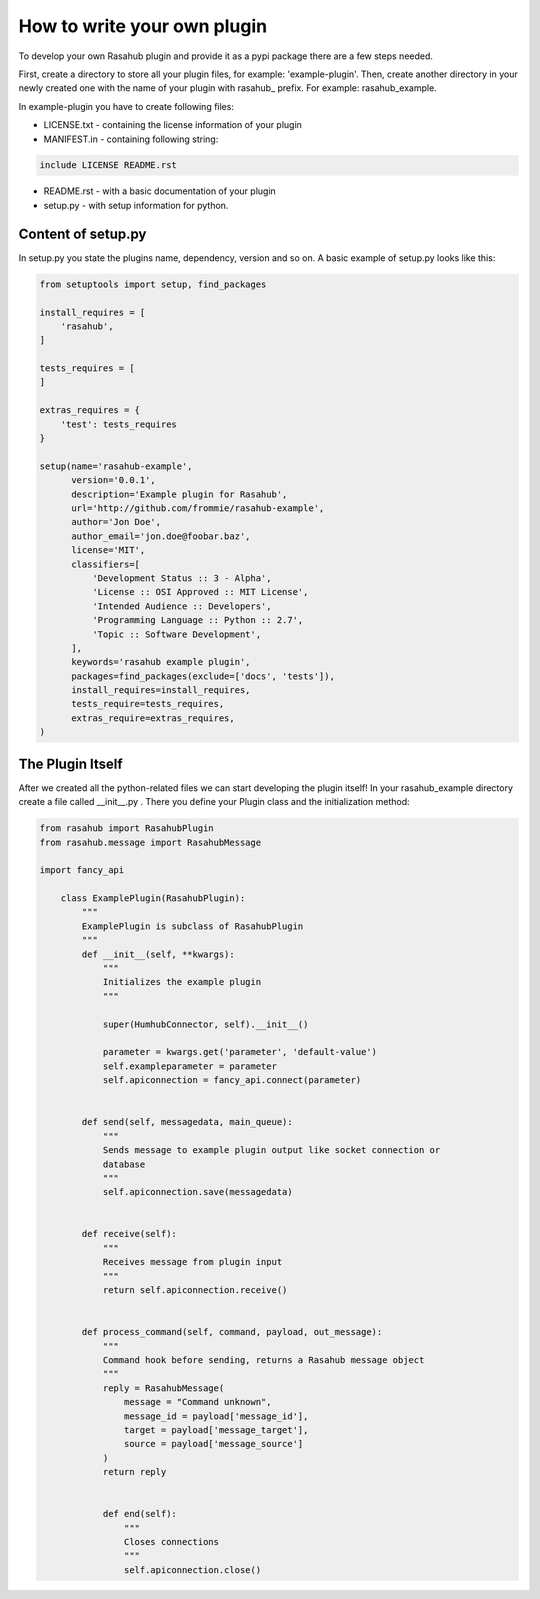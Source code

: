 .. Plugin Model doc

How to write your own plugin
============================

To develop your own Rasahub plugin and provide it as a pypi package there are a
few steps needed.

First, create a directory to store all your plugin files, for example:
'example-plugin'.
Then, create another directory in your newly created one with the name of your
plugin with rasahub_ prefix. For example: rasahub_example.

In example-plugin you have to create following files:

* LICENSE.txt - containing the license information of your plugin

* MANIFEST.in - containing following string:

.. code-block:: bash

    include LICENSE README.rst


* README.rst - with a basic documentation of your plugin

* setup.py - with setup information for python.

Content of setup.py
-------------------

In setup.py you state the plugins name, dependency, version and so on. A basic
example of setup.py looks like this:

.. code-block:: python

   from setuptools import setup, find_packages

   install_requires = [
       'rasahub',
   ]

   tests_requires = [
   ]

   extras_requires = {
       'test': tests_requires
   }

   setup(name='rasahub-example',
         version='0.0.1',
         description='Example plugin for Rasahub',
         url='http://github.com/frommie/rasahub-example',
         author='Jon Doe',
         author_email='jon.doe@foobar.baz',
         license='MIT',
         classifiers=[
             'Development Status :: 3 - Alpha',
             'License :: OSI Approved :: MIT License',
             'Intended Audience :: Developers',
             'Programming Language :: Python :: 2.7',
             'Topic :: Software Development',
         ],
         keywords='rasahub example plugin',
         packages=find_packages(exclude=['docs', 'tests']),
         install_requires=install_requires,
         tests_require=tests_requires,
         extras_require=extras_requires,
   )


The Plugin Itself
-----------------

After we created all the python-related files we can start developing the
plugin itself!
In your rasahub_example directory create a file called __init__.py . There
you define your Plugin class and the initialization method:

.. code-block:: python

    from rasahub import RasahubPlugin
    from rasahub.message import RasahubMessage

    import fancy_api

        class ExamplePlugin(RasahubPlugin):
            """
            ExamplePlugin is subclass of RasahubPlugin
            """
            def __init__(self, **kwargs):
                """
                Initializes the example plugin
                """

                super(HumhubConnector, self).__init__()

                parameter = kwargs.get('parameter', 'default-value')
                self.exampleparameter = parameter
                self.apiconnection = fancy_api.connect(parameter)


            def send(self, messagedata, main_queue):
                """
                Sends message to example plugin output like socket connection or
                database
                """
                self.apiconnection.save(messagedata)


            def receive(self):
                """
                Receives message from plugin input
                """
                return self.apiconnection.receive()


            def process_command(self, command, payload, out_message):
                """
                Command hook before sending, returns a Rasahub message object
                """
                reply = RasahubMessage(
                    message = "Command unknown",
                    message_id = payload['message_id'],
                    target = payload['message_target'],
                    source = payload['message_source']
                )
                return reply


                def end(self):
                    """
                    Closes connections
                    """
                    self.apiconnection.close()
